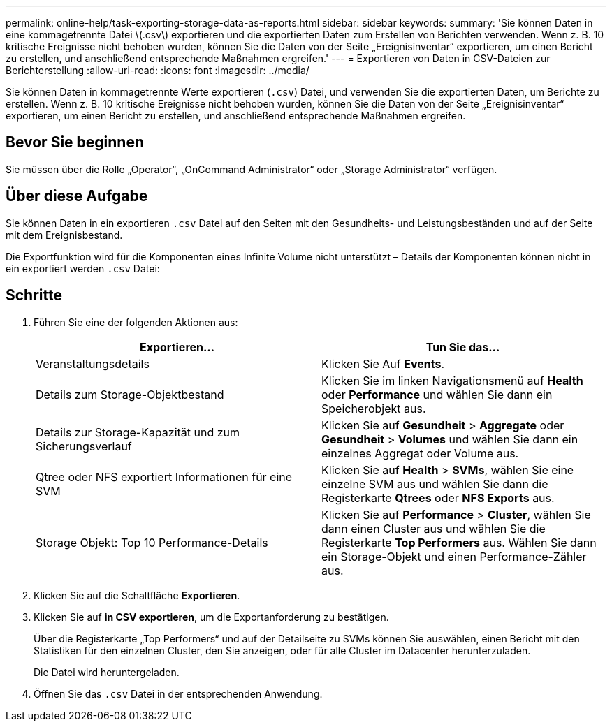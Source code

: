 ---
permalink: online-help/task-exporting-storage-data-as-reports.html 
sidebar: sidebar 
keywords:  
summary: 'Sie können Daten in eine kommagetrennte Datei \(.csv\) exportieren und die exportierten Daten zum Erstellen von Berichten verwenden. Wenn z. B. 10 kritische Ereignisse nicht behoben wurden, können Sie die Daten von der Seite „Ereignisinventar“ exportieren, um einen Bericht zu erstellen, und anschließend entsprechende Maßnahmen ergreifen.' 
---
= Exportieren von Daten in CSV-Dateien zur Berichterstellung
:allow-uri-read: 
:icons: font
:imagesdir: ../media/


[role="lead"]
Sie können Daten in kommagetrennte Werte exportieren (`.csv`) Datei, und verwenden Sie die exportierten Daten, um Berichte zu erstellen. Wenn z. B. 10 kritische Ereignisse nicht behoben wurden, können Sie die Daten von der Seite „Ereignisinventar“ exportieren, um einen Bericht zu erstellen, und anschließend entsprechende Maßnahmen ergreifen.



== Bevor Sie beginnen

Sie müssen über die Rolle „Operator“, „OnCommand Administrator“ oder „Storage Administrator“ verfügen.



== Über diese Aufgabe

Sie können Daten in ein exportieren `.csv` Datei auf den Seiten mit den Gesundheits- und Leistungsbeständen und auf der Seite mit dem Ereignisbestand.

Die Exportfunktion wird für die Komponenten eines Infinite Volume nicht unterstützt – Details der Komponenten können nicht in ein exportiert werden `.csv` Datei:



== Schritte

. Führen Sie eine der folgenden Aktionen aus:
+
|===
| Exportieren... | Tun Sie das... 


 a| 
Veranstaltungsdetails
 a| 
Klicken Sie Auf *Events*.



 a| 
Details zum Storage-Objektbestand
 a| 
Klicken Sie im linken Navigationsmenü auf *Health* oder *Performance* und wählen Sie dann ein Speicherobjekt aus.



 a| 
Details zur Storage-Kapazität und zum Sicherungsverlauf
 a| 
Klicken Sie auf *Gesundheit* > *Aggregate* oder *Gesundheit* > *Volumes* und wählen Sie dann ein einzelnes Aggregat oder Volume aus.



 a| 
Qtree oder NFS exportiert Informationen für eine SVM
 a| 
Klicken Sie auf *Health* > *SVMs*, wählen Sie eine einzelne SVM aus und wählen Sie dann die Registerkarte *Qtrees* oder *NFS Exports* aus.



 a| 
Storage Objekt: Top 10 Performance-Details
 a| 
Klicken Sie auf *Performance* > *Cluster*, wählen Sie dann einen Cluster aus und wählen Sie die Registerkarte *Top Performers* aus. Wählen Sie dann ein Storage-Objekt und einen Performance-Zähler aus.

|===
. Klicken Sie auf die Schaltfläche *Exportieren*.
. Klicken Sie auf *in CSV exportieren*, um die Exportanforderung zu bestätigen.
+
Über die Registerkarte „Top Performers“ und auf der Detailseite zu SVMs können Sie auswählen, einen Bericht mit den Statistiken für den einzelnen Cluster, den Sie anzeigen, oder für alle Cluster im Datacenter herunterzuladen.

+
Die Datei wird heruntergeladen.

. Öffnen Sie das `.csv` Datei in der entsprechenden Anwendung.

